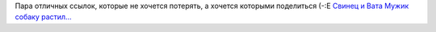 .. title: Гавриил Лубнин — матёрый Человечище
.. slug: gabriel
.. date: 2007-10-15 19:10:23
.. tags: хе-хе,рус

Пара отличных ссылок, которые не хочется потерять, а хочется которыми
поделиться (-:Е
`Свинец и Вата <http://evdeon.livejournal.com/56310.html>`__
`Мужик собаку
растил... <http://voffka.com/archives/2006/01/27/024108.html>`__
